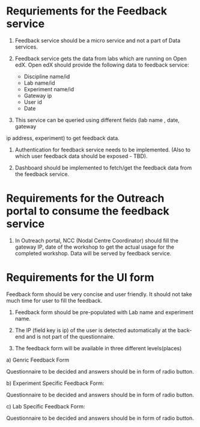* Requriements for the Feedback service 

1) Feedback service should be a micro service and not a part of Data services.

2) Feedback service gets the data from labs which are running on Open edX. 
   Open edX should provide the following data to feedback service:

   - Discipline name/id
   - Lab name/id
   - Experiment name/id
   - Gateway ip
   - User id
   - Date

3) This service can be queried using different fields (lab name , date, gateway
ip address, experiment) to get feedback data.

4) Authentication for feedback service needs to be implemented. (Also to which
   user feedback data should be exposed - TBD).

5) Dashboard should be implemented to fetch/get the feedback data from the feedback
   service. 


* Requirements for the Outreach portal to consume the feedback service

1) In Outreach portal, NCC (Nodal Centre Coordinator) should fill the gateway
   IP, date of the workshop to get the actual usage for the completed
   workshop. Data will be served by feedback service.

   
*  Requirements for the UI form

Feedback form should be very concise and user friendly. It should not take much
time for user to fill the feedback. 

1) Feedback form should be pre-populated with Lab name and experiment name.

2) The IP (field key is ip) of the user is detected automatically at the
   back-end and is not part of the questionnaire.

3) The feedback form will be available in three different levels(places)

a) Genric Feedback Form

 Questionnaire to be decided and answers should be in form of radio button.

b) Experiment Specific Feedback Form:

 Questionnaire to be decided and answers should be in form of radio button.

c) Lab Specific Feedback Form:

 Questionnaire to be decided and answers should be in form of radio button.

